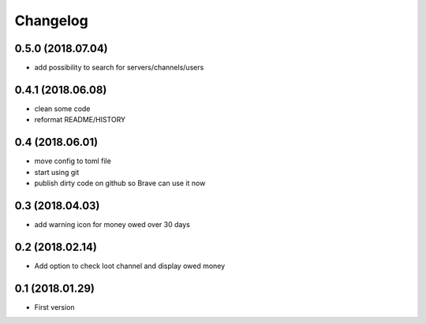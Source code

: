 Changelog
=========

0.5.0 (2018.07.04)
------------------
+ add possibility to search for servers/channels/users

0.4.1 (2018.06.08)
------------------------
+ clean some code
+ reformat README/HISTORY

0.4 (2018.06.01)
----------------
+ move config to toml file
+ start using git
+ publish dirty code on github so Brave can use it now

0.3 (2018.04.03)
----------------
+ add warning icon for money owed over 30 days

0.2 (2018.02.14)
----------------
+ Add option to check loot channel and display owed money

0.1 (2018.01.29)
----------------
+ First version
